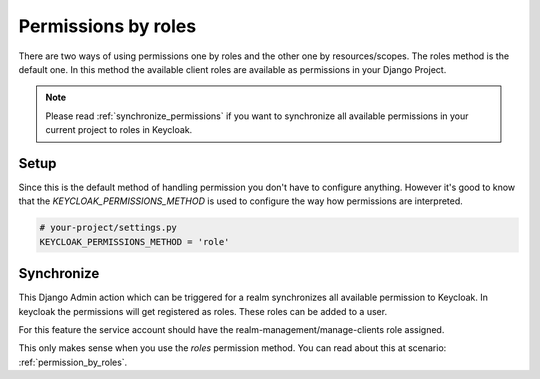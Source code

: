 .. _permission_by_roles:

====================
Permissions by roles
====================

There are two ways of using permissions one by roles and the other one by
resources/scopes. The roles method is the default one. In this method the
available client roles are available as permissions in your Django Project.

.. note:: Please read :ref:`synchronize_permissions` if you want to synchronize
    all available permissions in your current project to roles in Keycloak.

Setup
=====

Since this is the default method of handling permission you don't have to
configure anything. However it's good to know that the
`KEYCLOAK_PERMISSIONS_METHOD` is used to configure the way how permissions are
interpreted.

.. code-block:: python

    # your-project/settings.py
    KEYCLOAK_PERMISSIONS_METHOD = 'role'


Synchronize
===========

This Django Admin action which can be triggered for a realm synchronizes all
available permission to Keycloak. In keycloak the permissions will get
registered as roles. These roles can be added to a user.

For this feature the service account should have the
realm-management/manage-clients role assigned.

.. image:: /keycloak_manage_clients.png

This only makes sense when you use the `roles` permission method. You can read
about this at scenario: :ref:`permission_by_roles`.
